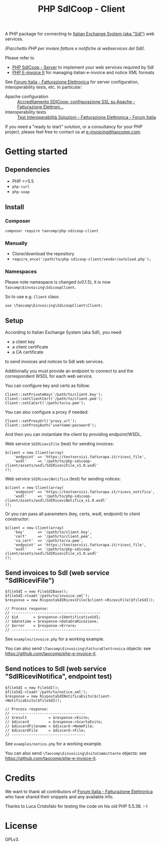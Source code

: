 #+TITLE: PHP SdICoop - Client

A PHP package for connecting to [[https://www.fatturapa.gov.it/export/fatturazione/en/sdi.htm?l=en][Italian Exchange System (aka "SdI")]] web services.

/(Pacchetto PHP per inviare fatture e notifiche ai webservices del SdI)./

Please refer to
- [[https://github.com/taocomp/php-sdicoop-server][PHP SdICoop - Server]] to implement your web services required by SdI
- [[https://github.com/taocomp/php-e-invoice-it][PHP E-invoice It]] for managing italian e-invoice and notice XML formats

See [[https://forum.italia.it/c/fattura-pa][Forum Italia - Fatturazione Elettronica]] for server configuration, interoperability tests, etc. In particular:
- Apache configuration :: [[https://forum.italia.it/t/accreditamento-sdicoop-configurazione-ssl-su-apache/3314][Accreditamento SDICoop: configurazione SSL su Apache - Fatturazione Elettroni...]]
- Interoperability tests :: [[https://forum.italia.it/t/test-interoperabilita-soluzioni/4370][Test Interoperabilità Soluzioni - Fatturazione Elettronica - Forum Italia]]

If you need a "ready to start" solution, or a consultancy for your PHP project, please feel free to contact us at [[mailto:e-invoicing@taocomp.com][e-invoicing@taocomp.com]].

* Getting started
** Dependencies
- PHP >=5.5
- ~php-curl~
- ~php-soap~
** Install
*** Composer
#+BEGIN_SRC 
composer require taocomp/php-sdicoop-client
#+END_SRC

*** Manually
- Clone/download the repository
- ~require_once('/path/to/php-sdicoop-client/vendor/autoload.php');~

*** Namespaces
Please note namespace is changed (v0.1.5), it is now ~Taocomp\Einvoicing\SdicoopClient~.

So to use e.g. ~Client~ class:
#+BEGIN_SRC 
use \Taocomp\Einvoicing\SdicoopClient\Client;
#+END_SRC

** Setup
According to Italian Exchange System (aka SdI), you need:
- a client key
- a client certificate
- a CA certificate
to send invoices and notices to SdI web services.

Additionally you must provide an endpoint to connect to and the correspondent WSDL for each web service.

You can configure key and certs as follow:
#+BEGIN_SRC 
Client::setPrivateKey('/path/to/client.key');
Client::setClientCert('/path/to/client.pem');
Client::setCaCert('/path/to/ca.pem');
#+END_SRC

You can also configure a proxy if needed:
#+BEGIN_SRC 
Client::setProxyUrl('proxy_url');
Client::setProxyAuth('username:password');
#+END_SRC

And then you can instantiate the client by providing endpoint/WSDL.

Web service ~SdIRiceviFile~ (test) for sending invoices:
#+BEGIN_SRC 
$client = new Client(array(
    'endpoint' => 'https://testservizi.fatturapa.it/ricevi_file',
    'wsdl'     => '/path/to/php-sdicoop-client/assets/wsdl/SdIRiceviFile_v1.0.wsdl'
));
#+END_SRC

Web service ~SdIRiceviNotifica~ (test) for sending notices:
#+BEGIN_SRC 
$client = new Client(array(
    'endpoint' => 'https://testservizi.fatturapa.it/ricevi_notifica',
    'wsdl'     => '/path/to/php-sdicoop-client/assets/wsdl/SdIRiceviNotifica_v1.0.wsdl'
));
#+END_SRC

Or you can pass all parameters (key, certs, wsdl, endpoint) to client constructor:
#+BEGIN_SRC 
$client = new Client(array(
    'key'      => '/path/to/client.key',
    'cert'     => '/path/to/client.pem',
    'ca_cert'  => '/path/to/ca.pem',
    'endpoint' => 'https://testservizi.fatturapa.it/ricevi_file',
    'wsdl'     => '/path/to/php-sdicoop-client/assets/wsdl/SdIRiceviFile_v1.0.wsdl'
));
#+END_SRC

** Send invoices to SdI (web service "SdIRiceviFile")
#+BEGIN_SRC 
$fileSdI = new FileSdIBase();
$fileSdI->load('/path/to/invoice.xml');
$response = new RispostaSdIRiceviFile($client->RiceviFile($fileSdI));

// Process response:
// -----------------------------------------
// $id       = $response->IdentificativoSdI;
// $datetime = $response->DataOraRicezione;
// $error    = $response->Errore;
// -----------------------------------------
#+END_SRC

See ~examples/invoice.php~ for a working example.

You can also send ~\Taocomp\Einvoicing\FatturaElettronica~ objects: see [[https://github.com/taocomp/php-e-invoice-it][https://github.com/taocomp/php-e-invoice-it]].

** Send notices to SdI (web service "SdIRiceviNotifica", endpoint test)
#+BEGIN_SRC 
$fileSdI = new FileSdI();
$fileSdI->load('/path/to/notice.xml');
$response = new RispostaSdINotificaEsito($client->NotificaEsito($fileSdI));

// Process response:
// ----------------------------------
// $result          = $response->Esito;
// $discard         = $response->ScartoEsito;
// $discardFilename = $discard->NomeFile;
// $discardFile     = $discard->File;
// ----------------------------------
#+END_SRC

See ~examples/notice.php~ for a working example.

You can also send ~\Taocomp\Einvoicing\EsitoCommittente~ objects: see [[https://github.com/taocomp/php-e-invoice-it][https://github.com/taocomp/php-e-invoice-it]].

* Credits
We want to thank all contributors of [[https://forum.italia.it/c/fattura-pa][Forum Italia - Fatturazione Elettronica]] who have shared their snippets and any available info.

Thanks to Luca Cristofalo for testing the code on his old PHP 5.5.38. :-)

* License
GPLv3.
